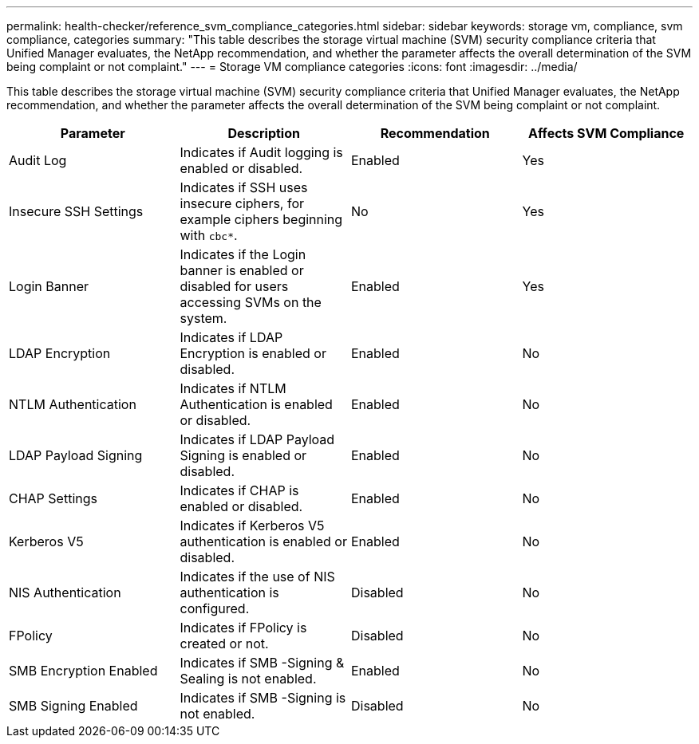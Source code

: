 ---
permalink: health-checker/reference_svm_compliance_categories.html
sidebar: sidebar
keywords: storage vm, compliance, svm compliance, categories
summary: "This table describes the storage virtual machine (SVM) security compliance criteria that Unified Manager evaluates, the NetApp recommendation, and whether the parameter affects the overall determination of the SVM being complaint or not complaint."
---
= Storage VM compliance categories
:icons: font
:imagesdir: ../media/

[.lead]
This table describes the storage virtual machine (SVM) security compliance criteria that Unified Manager evaluates, the NetApp recommendation, and whether the parameter affects the overall determination of the SVM being complaint or not complaint.

[cols="4*",options="header"]
|===
| Parameter| Description| Recommendation| Affects SVM Compliance
a|
Audit Log
a|
Indicates if Audit logging is enabled or disabled.
a|
Enabled
a|
Yes
a|
Insecure SSH Settings
a|
Indicates if SSH uses insecure ciphers, for example ciphers beginning with `cbc*`.
a|
No
a|
Yes
a|
Login Banner
a|
Indicates if the Login banner is enabled or disabled for users accessing SVMs on the system.
a|
Enabled
a|
Yes
a|
LDAP Encryption
a|
Indicates if LDAP Encryption is enabled or disabled.
a|
Enabled
a|
No
a|
NTLM Authentication
a|
Indicates if NTLM Authentication is enabled or disabled.
a|
Enabled
a|
No
a|
LDAP Payload Signing
a|
Indicates if LDAP Payload Signing is enabled or disabled.
a|
Enabled
a|
No
a|
CHAP Settings
a|
Indicates if CHAP is enabled or disabled.
a|
Enabled
a|
No
a|
Kerberos V5
a|
Indicates if Kerberos V5 authentication is enabled or disabled.
a|
Enabled
a|
No
a|
NIS  Authentication
a|
Indicates if the use of NIS authentication is configured.
a|
Disabled
a|
No
a|
FPolicy
a|
Indicates if FPolicy is created or not.
a|
Disabled
a|
No
a|
SMB Encryption Enabled
a|
Indicates if SMB -Signing & Sealing is not enabled.
a|
Enabled
a|
No
a|
SMB Signing Enabled
a|
Indicates if SMB -Signing is not enabled.
a|
Disabled
a|
No
|===
